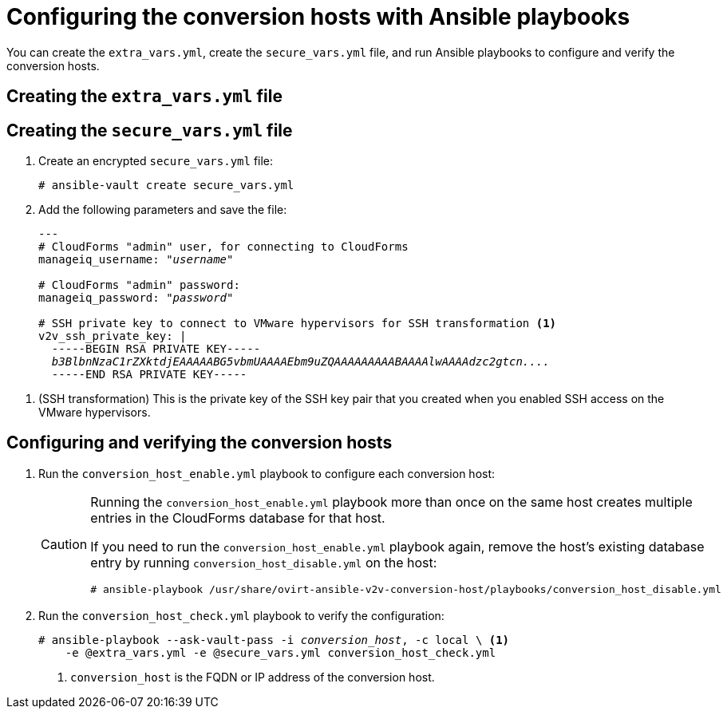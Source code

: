 // Module included in the following assemblies:
//
// IMS_1.1/assembly_Preparing_the_1_1_target_environment.doc
[id="Configuring_the_1_1_{context}_conversion_hosts_for_vddk"]
= Configuring the conversion hosts with Ansible playbooks

You can create the `extra_vars.yml`, create the `secure_vars.yml` file, and run Ansible playbooks to configure and verify the conversion hosts.

[id="extra_vars_{context}"]
== Creating the `extra_vars.yml` file

ifdef::rhv[]
. Log in to the Manager machine using SSH.
. Install the `ovirt-ansible-v2v-conversion-host` package:
+
[options="nowrap" subs="+quotes,verbatim"]
----
# yum install ovirt-ansible-v2v-conversion-host
----

. Create the `extra_vars.yml` file with the following parameters:
+
[options="nowrap" subs="+quotes,verbatim"]
----
---
v2v_host_type: rhv

# Transport methods to configure on the conversion host. Default is "vddk".
v2v_transport_methods:
  - _vddk_ <1>

# Maximum number of concurrent conversions per host. Default is "10".
v2v_max_concurrent_conversions: _10_ <2>

# File name of VDDK package
v2v_vddk_package_name: "VMware-vix-disklib-_version_.x86_64.tar.gz" <3>

# URL of VDDK package
v2v_vddk_package_url: "http://_path_to_vddk_package_/{{ v2v_vddk_package_name }}" <4>

# Name of the CloudForms provider to which the conversion host belongs
manageiq_provider_name: RHV

# Base URL of CloudForms machine
manageiq_url: "https://_CloudForms_FQDN_" <5>

# Whether to validate certificate of CloudForms server. Default is "true".
manageiq_validate_certs: _true_ <6>

manageiq_zone_id: "42000000000001"' <7>

# Empty vmware_hosts variable for conversion_host_disable.yml
vmware_hosts: ""

# List of infrastructure providers
# Each provider is a dictionary with 3 attributes: "name", "hostname", and "connection_configurations"
manageiq_providers:
  - name: "_RHV_"
    hostname: _Manager_FQDN_or_IP_address_
    connection_configurations:
      - endpoint:
          role: "default"
          certificate_authority: | <8>
            -----BEGIN CERTIFICATE-----
            _MIIDoDCCAoigAwIBAgIBATANBgkqhkiG9w0BAQsFADA9MRswGQYDVQ...._
            -----END CERTIFICATE-----
----

<1> Change to `ssh` if you are using SSH transformation.
<2> `v2v_max_concurrent_conversions` is the maximum number of concurrent conversions per host. The default value is `10`. For VDDK transformation, do not set this value higher than `20`.
<3> Update the `v2v_vddk_package_name` with the correct version.
<4> `v2v_vddk_package_url` is the path to the VDDK archive file that you downloaded.
<5> `manageiq_url` is the FQDN of the CloudForms machine.
<6> You can set `manageiq_validate_certs` to `false` if you do not want to validate the CloudForms CA certificate. The default value is `true`.

<7> To obtain the `manageiq_zone_id`, enter this command on the CloudForms machine:
+
[options="nowrap" subs="+quotes,verbatim"]
----
# curl -sk -u admin \'https://_CloudForms_FQDN_/api/zones/?filter\[\]=name=RHV&expand=resources&attributes=zone
----

<8> The `certificate_authority` is stored as `/etc/pki/ovirt-engine/apache-ca.pem` on the Manager machine.

endif::rhv[]
ifdef::osp[]
. Log in to a conversion host.
. In `/usr/share/ovirt-ansible-v2v-conversion-host/playbooks`, create an `extra_vars.yml` file with the following parameters:
+
[options="nowrap" subs="+quotes,verbatim"]
----
---
v2v_host_type: openstack

# Transport methods to configure on the conversion host. Default is "vddk".
v2v_transport_methods:
  - _vddk_ <1>

# Maximum number of concurrent conversions per host. Default is "10".
v2v_max_concurrent_conversions: _10_ <2>

# File name of VDDK package
v2v_vddk_package_name: "VMware-vix-disklib-_version_.x86_64.tar.gz" <3>

# URL of VDDK package
v2v_vddk_package_url: "http://_path/to/downloaded_vddk_package_/{{ v2v_vddk_package_name }}" <4>

manageiq_provider_name: OpenStack

# Base URL of CloudForms machine
manageiq_url: "https://_CloudForms_FQDN_" <5>

# Whether to validate certificate of CloudForms server. Default is "true".
manageiq_validate_certs: _false_ <6>

manageiq_zone_id: "42000000000001" <7>

# Empty vmware_hosts variable for conversion_host_disable.yml
vmware_hosts: ""

# List of cloud providers
# Each provider is a dictionary with 3 attributes: "name", "hostname", and "connection_configurations"
manageiq_providers:
  - name: "_OpenStack_"
    hostname: _controller_node_FQDN_or_IP_address_
    connection_configurations:
      - endpoint:
          role: "default"
          security_protocol: "_ssl_" <8>
          certificate_authority: | <9>
            -----BEGIN TRUSTED CERTIFICATE-----
            _MIIDNzCCAh8CAQEwDQYJKoZIhvcNAQELBQAwYjELMAkGA1UEBhMCVV...._
            -----END TRUSTED CERTIFICATE-----
            -----BEGIN TRUSTED CERTIFICATE-----
            _MIIDlzCCAn+gAwIBAgIJAOP7AaT7dsLYMA0GCSqGSIb3DQEBCwUAMG...._
            -----END TRUSTED CERTIFICATE-----
----

<1> Change to `ssh` if you are using SSH transformation.
<2> `v2v_max_concurrent_conversions` is the maximum number of concurrent conversions per host. The default is `10`. If you are using VDDK transformation, do not set this number higher than `20`.
<3> Update the `v2v_vddk_package_name` with the correct version.
<4> `v2v_vddk_package_url` is the path to the VDDK archive file that you downloaded.
<5> `manageiq_url` is the FQDN of the CloudForms machine.
<6> You can set `manageiq_validate_certs` to `false` if you do not want to validate the CloudForms CA certificate. The default value is `true`.
<7> To obtain the `manageiq_zone_id`, enter this command on the CloudForms machine:
+
[options="nowrap" subs="+quotes,verbatim"]
----
# curl -sk -u admin \'https://_CloudForms_FQDN_/api/zones/?filter\[\]=name=RHV&expand=resources&attributes=zone
----
<8> You can specify the connection security: `non-ssl`, `ssl-without-validation`, or `ssl`. If you choose `ssl`, add the CA chain (`certificate_authority`).
<9> The CA chain (`certificate_authority`) is a concatenation of two CA files:
+
* `/etc/pki/ca-trust/source/anchors/undercloud-cacert.pem` on the undercloud server
* `/etc/pki/ca-trust/anchors/overcloud-cacert.pem` on one of the overcloud controllers
+
If you deploy your own CA chain, use the chain that signs the Red Hat OpenStack Platform API certificates. See link:https://access.redhat.com/documentation/en-us/red_hat_openstack_platform/14/html-single/director_installation_and_usage/index#appe-SSLTLS_Certificate_Configuration[SSL/TLS Certificate Configuration] in _Red Hat OpenStack Platform Director Installation and Usage_.
endif::osp[]

[id="secure_vars_{context}"]
== Creating the `secure_vars.yml` file

. Create an encrypted `secure_vars.yml` file:
+
[options="nowrap" subs="+quotes,verbatim"]
----
# ansible-vault create secure_vars.yml
----

. Add the following parameters and save the file:
+
[options="nowrap" subs="+quotes,verbatim"]
----
---
# CloudForms "admin" user, for connecting to CloudForms
manageiq_username: "_username_"

# CloudForms "admin" password:
manageiq_password: "_password_"

# SSH private key to connect to VMware hypervisors for SSH transformation <1>
v2v_ssh_private_key: |
  -----BEGIN RSA PRIVATE KEY-----
  _b3BlbnNzaC1rZXktdjEAAAAABG5vbmUAAAAEbm9uZQAAAAAAAAABAAAAlwAAAAdzc2gtcn...._
  -----END RSA PRIVATE KEY-----
----

<1> (SSH transformation) This is the private key of the SSH key pair that you created when you enabled SSH access on the VMware hypervisors.
ifdef::rhv[]
+
[IMPORTANT]
====
If the Red Hat Virtualization conversion host has an existing SSH private key, the `v2v_ssh_private_key` value does not overwrite it. You must delete the old key manually in `/var/lib/vdsm/.ssh/id_rsa` before running the `conversion_host_enable` playbook.
====
endif::rhv[]

[id="Configuring_host_with_playbooks_{context}"]
== Configuring and verifying the conversion hosts

. Run the `conversion_host_enable.yml` playbook to configure each conversion host:
ifdef::rhv[]
+
[options="nowrap" subs="+quotes,verbatim"]
----
# ansible-playbook -i _conversion_host_, -b \ <1>
    -e "ansible_ssh_private_key_file=/etc/pki/ovirt-engine/keys/engine_id_rsa" \
    -e @extra_vars.yml -e @secure_vars.yml --ask-vault-pass \
    /usr/share/ovirt-ansible-v2v-conversion-host/playbooks/conversion_host_enable.yml
----
<1> `conversion_host` is the FQDN or IP address of the conversion host.
endif::rhv[]
ifdef::osp[]
+
[options="nowrap" subs="+quotes,verbatim"]
----
# ansible-playbook -i _conversion_host_, -c local -b \ <1>
    -e @extra_vars.yml -e @secure_vars.yml --ask-vault-pass \
    /usr/share/ovirt-ansible-v2v-conversion-host/playbooks/conversion_host_enable.yml
----
<1> `conversion_host` is the FQDN or IP address of the conversion host.
endif::osp[]
+
[CAUTION]
====
Running the `conversion_host_enable.yml` playbook more than once on the same host creates multiple entries in the CloudForms database for that host.

If you need to run the `conversion_host_enable.yml` playbook again, remove the host's existing database entry by running `conversion_host_disable.yml` on the host:

----
# ansible-playbook /usr/share/ovirt-ansible-v2v-conversion-host/playbooks/conversion_host_disable.yml
----
====

. Run the `conversion_host_check.yml` playbook to verify the configuration:
+
[options="nowrap" subs="+quotes,verbatim"]
----
# ansible-playbook --ask-vault-pass -i _conversion_host_, -c local \ <1>
    -e @extra_vars.yml -e @secure_vars.yml conversion_host_check.yml
----
<1> `conversion_host` is the FQDN or IP address of the conversion host.
